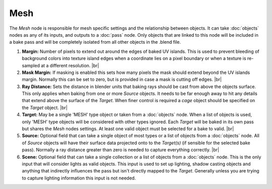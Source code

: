 Mesh
====

The *Mesh* node is responsible for mesh specific settings and
the relationship between objects. It can take :doc:`objects`
nodes as any of its inputs, and outputs to a :doc:`pass` node.
Only objects that are linked to this node will be included in
a bake pass and will be completely isolated from all other
objects in the .blend file.

.. image:: /imgs/mesh.png

1. **Margin:** Number of pixels to extend out around the edges of
   baked UV islands. This is used to prevent bleeding of background
   colors into texture island edges when a coordinate lies on a pixel
   boundary or when a texture is re-sampled at a different resolution.
   |br|
   
2. **Mask Margin:** If masking is enabled this sets how many pixels
   the mask should extend beyond the UV islands margin. Normally this
   can be set to zero, but is provided in case a mask is cutting off
   edges.
   |br|
   
3. **Ray Distance:** Sets the distance in blender units that baking rays
   should be cast from above the objects surface. This only applies when
   baking from one or more *Source* objects. It needs to be far enough
   away to hit any details that extend above the surface of the *Target*.
   When finer control is required a *cage* object should be specified on
   the *Target* object.
   |br|
   
4. **Target:** May be a single 'MESH' type object or taken from a :doc:`objects`
   node. When a list of objects is used, only 'MESH' type objects will be
   considered with other types ignored. Each *Target* will be baked in its
   own pass but shares the *Mesh* nodes settings. At least one valid object
   must be selected for a bake to valid.
   |br|
   
5. **Source:** Optional field that can take a single object of most types or
   a list of objects from a :doc:`objects` node. All of *Source* objects will
   have their surface data projected onto to the *Target(s)* (if sensible for
   the selected bake pass). Normally a ray distance greater than zero is needed
   to capture everything correctly.
   |br|
   
6. **Scene:** Optional field that can take a single collection or a list of
   objects from a :doc:`objects` node. This is the only input that will consider
   lights as valid objects. This input is used to set up lighting, shadow
   casting objects and anything that indirectly influences the pass but isn't
   directly mapped to the *Target*. Generally unless you are trying to capture
   lighting information this input is not needed.

.. |br| raw:: html

   <br /><br />
   